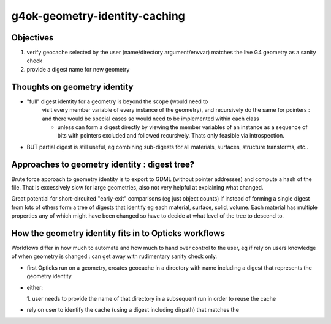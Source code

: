 g4ok-geometry-identity-caching
================================

Objectives
-----------

1. verify geocache selected by the user (name/directory argument/envvar) 
   matches the live G4 geometry as a sanity check 

2. provide a digest name for new geometry  
    

Thoughts on geometry identity
------------------------------

* "full" digest identity for a geometry is beyond the scope (would need to 
   visit every member variable of every instance of the geometry), and 
   recursively do the same for pointers : and there would be special 
   cases so would need to be implemented within each class 

   * unless can form a digest directly by viewing the member variables
     of an instance as a sequence of bits with pointers excluded 
     and followed recursively.  Thats only feasible via introspection.  
   
* BUT partial digest is still useful, eg combining 
  sub-digests for all materials, surfaces, structure transforms, etc..


Approaches to geometry identity : digest tree? 
--------------------------------------------------

Brute force approach to geometry identity is to export to GDML (without pointer addresses) 
and compute a hash of the file.  That is excessively slow for large geometries, also not 
very helpful at explaining what changed.

Great potential for short-circuited "early-exit" comparisons (eg just object counts) 
if instead of forming a single digest from lots of others form a tree of digests that identify 
eg each material, surface, solid, volume.  Each material has multiple 
properties any of which might have been changed so have to decide at what level of
the tree to descend to. 


How the geometry identity fits in to Opticks workflows
--------------------------------------------------------

Workflows differ in how much to automate and how much 
to hand over control to the user, eg if 
rely on users knowledge of when geometry is changed : can 
get away with rudimentary sanity check only.


* first Opticks run on a geometry, creates geocache in a 
  directory with name including a digest that represents the geometry identity 

* either:

  1. user needs to provide the name of that directory in a subsequent run
  in order to reuse the cache


* rely on user to identify the cache (using a digest including dirpath) that 
  matches the 



